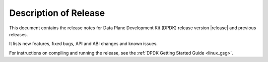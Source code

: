 ..  SPDX-License-Identifier: BSD-3-Clause
    Copyright(c) 2010-2015 Intel Corporation.

Description of Release
======================

This document contains the release notes for Data Plane Development Kit (DPDK)
release version |release| and previous releases.

It lists new features, fixed bugs, API and ABI changes and known issues.

For instructions on compiling and running the release, see the :ref:`DPDK Getting Started Guide <linux_gsg>`.
